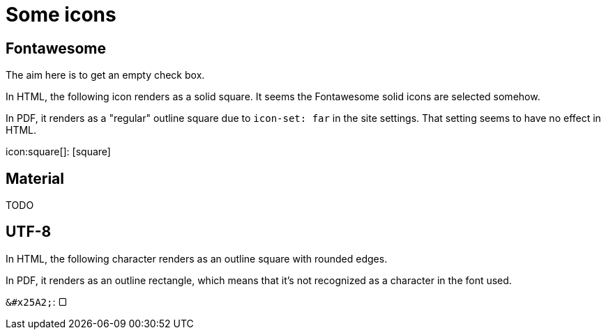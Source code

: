 = Some icons

== Fontawesome

The aim here is to get an empty check box.

In HTML, the following icon renders as a solid square.
It seems the Fontawesome solid icons are selected somehow.

In PDF, it renders as a "regular" outline square due to `icon-set: far` in the site settings.
That setting seems to have no effect in HTML.

++icon:square[]++: icon:square[]

== Material

// FixMe
TODO

== UTF-8

In HTML, the following character renders as an outline square with rounded edges.

In PDF, it renders as an outline rectangle, which means that it's not recognized as a character in the font used.

`\&#x25A2;`: &#x25A2;
